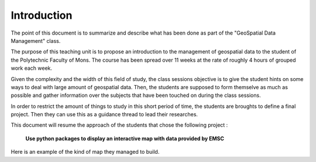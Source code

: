Introduction
------

The point of this document is to summarize and describe what has been done as part of the "GeoSpatial Data Management" class.


The purpose of this teaching unit is to propose an introduction to the management of geospatial data to the student of the Polytechnic Faculty of Mons. The course has been spread over 11 weeks at the rate of roughly 4 hours of grouped work each week.

Given the complexity and the width of this field of study, the class sessions objective is to give the student hints on some ways to deal with large amount of geospatial data. Then, the students are supposed to form themselve as much as possible and gather information over the subjects that have been touched on during the class sessions.



In order to restrict the amount of things to study in this short period of time, the students are broughts to define a final project.
Then they can use this as a guidance thread to lead their researches.



This document will resume the approach of the students that chose the following project :


			**Use python packages to display an interactive map with data provided by EMSC**


Here is an example of the kind of map they managed to build.

.. raw:: html

    <iframe src="_static/mindaomap.html" marginwidth="10" marginheight="10" scrolling="no" style="width:600px; height:375px; border:0; overflow:hidden;">
    </iframe>






